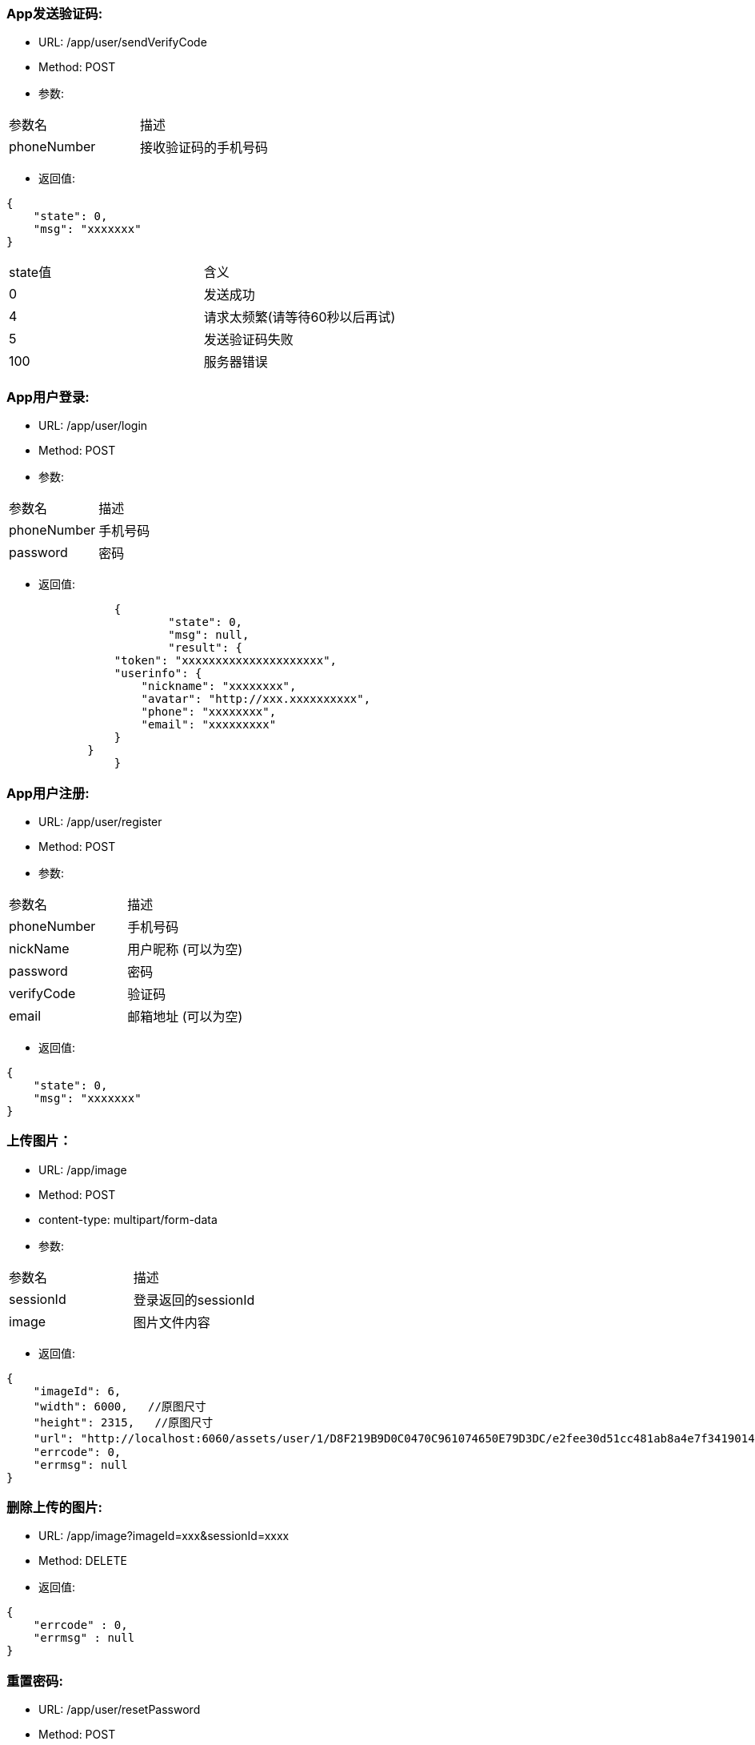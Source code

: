=== App发送验证码:
- URL:  /app/user/sendVerifyCode
- Method:  POST
- 参数:
|==========================================================
|参数名       |描述
|phoneNumber  |接收验证码的手机号码
|==========================================================

- 返回值:
----
{
    "state": 0,
    "msg": "xxxxxxx"
}
----

|==========================================================
|state值     |含义
|0           |发送成功
|4           |请求太频繁(请等待60秒以后再试)
|5           |发送验证码失败
|100         |服务器错误
|==========================================================


=== App用户登录:
- URL: /app/user/login
- Method: POST
- 参数:

|==========================================================
|参数名         |描述
|phoneNumber    |手机号码
|password       |密码
|==========================================================

- 返回值:

----
		{
			"state": 0,
			"msg": null,
			"result": {
                "token": "xxxxxxxxxxxxxxxxxxxxx",
                "userinfo": {
                    "nickname": "xxxxxxxx",
                    "avatar": "http://xxx.xxxxxxxxxx",
                    "phone": "xxxxxxxx",
                    "email": "xxxxxxxxx"
                }
            }
		}
----

=== App用户注册:
- URL:  /app/user/register
- Method: POST
- 参数:
|==========================================================
|参数名      |描述
|phoneNumber |手机号码
|nickName    |用户昵称 (可以为空)
|password    |密码
|verifyCode  |验证码
|email       |邮箱地址 (可以为空)
|==========================================================

- 返回值:
----
{
    "state": 0,
    "msg": "xxxxxxx"
}
----

=== 上传图片：
- URL:  /app/image
- Method: POST
- content-type:  multipart/form-data
- 参数:
|===============================
|参数名      |描述
|sessionId   |登录返回的sessionId
|image       |图片文件内容
|===============================

- 返回值:
----
{
    "imageId": 6,
    "width": 6000,   //原图尺寸
    "height": 2315,   //原图尺寸
    "url": "http://localhost:6060/assets/user/1/D8F219B9D0C0470C961074650E79D3DC/e2fee30d51cc481ab8a4e7f3419014b7.jpg",   //图片url
    "errcode": 0,
    "errmsg": null
}
----

=== 删除上传的图片:
- URL:  /app/image?imageId=xxx&sessionId=xxxx
- Method: DELETE
- 返回值:

----
{
    "errcode" : 0,
    "errmsg" : null
}
----

=== 重置密码:
- URL:  /app/user/resetPassword
- Method: POST
- 参数:
|==========================================================
|参数名       |描述
|phoneNumber  |手机号码
|verifyCode   |上一个请求中发到用户手机上的验证码
|newPassword  |新密码
|==========================================================

- 返回值:

----
{
    "state" : 0,
    "msg" : null
}
----

=== 使用条款:
- URL:  /app/license
- Method: GET
- 返回值 content-type: text/html
- 返回值内容: 使用条款html文本


=== 常见问题:
- URL:  /app/faq
- Method: GET
- 返回值: content-type: text/html
- 返回值内容: 常见问题html文本

=== 检查app版本 (android)
- URL:  /app/client
- Method: GET
- 返回值:

----
        {
            "version":"0719",
            "fileName":"JoySpace_client-0719.apk"
        }
----
- apk下载地址:    /assets/app/<fileName>


=== 获取同城的所有自助机
- URL:  /app/printStation/ofSameCity
- Method: GET
- 参数:
|==========================================================
|参数名      |描述
|longitude  |位置精度(double)
|latitude   |位置纬度(double)
|==========================================================

- 返回值:
----
        {
				"state" : 0,
				"msg" : null,
                "result": [
                    {
                        "id": x,
                        "name": "xxx",
                        "address": "xxxxx",
                        "longitude": xxxxx,
                        "latitude": xxxx,
                        "transportation": "xxxxxxxxxxxxxxxxxxxxxxxxxxxxxxxxxxxxxxxxxxxxx",
                        "distance": xxx,              //距离指定经纬度的距离，单位米
                        "images" : [
                            "https://xxx.xxxxxxxxxxxxxxxx",
                            "https://xxx.xxxxxxxxxxxxxxxx",
                            "https://xxx.xxxxxxxxxxxxxxxx"
                        ]
                    },
                    {
                        "id": x,
                        "name": "xxx",
                        "address": "xxxxx",
                        "longitude": xxxxx,
                        "latitude": xxxx,
                        "transportation": "xxxxxxxxxxxxxxxxxxxxxxxxxxxxxxxxxxxxxxxxxxxxx",
                        "distance": xxx,              //距离指定经纬度的距离，单位米
                        "images" : [
                            "https://xxx.xxxxxxxxxxxxxxxx",
                            "https://xxx.xxxxxxxxxxxxxxxx",
                            "https://xxx.xxxxxxxxxxxxxxxx"
                        ]
                    },
                    ...
                    {
                        "id": x,
                        "name": "xxx",
                        "address": "xxxxx",
                        "longitude": xxxxx,
                        "latitude": xxxx,
                        "transportation": "xxxxxxxxxxxxxxxxxxxxxxxxxxxxxxxxxxxxxxxxxxxxx",
                        "distance": xxx,             //距离指定经纬度的距离，单位米
                        "images" : [
                            "https://xxx.xxxxxxxxxxxxxxxx",
                            "https://xxx.xxxxxxxxxxxxxxxx"
                        ]
                    }
                ]
        }
----

=== 获取最近的自助机
- URL:  /app/printStation/nearest
- Method: GET
- 参数:
|==========================================================
|参数名      |描述
|longitude  |位置精度(double)
|latitude   |位置纬度(double)
|==========================================================

- 返回值:
----
        {
				"state" : 0,
				"msg" : null,
                "result": {
                    "id": x,
                    "name": "xxx",
                    "address": "xxxxx",
                    "longitude": xxxxx,
                    "latitude": xxxx,
                    "transportation": "xxxxxxxxxxxxxxxxxxxxxxxxxxxxxxxxxxxxxxxxxxxxx",
                    "distance": xxx,              //距离指定经纬度的距离，单位米
                    "images" : [
                        "https://xxx.xxxxxxxxxxxxxxxx",
                        "https://xxx.xxxxxxxxxxxxxxxx",
                        "https://xxx.xxxxxxxxxxxxxxxx"
                    ]
                }
        }
----

=== 自助机详情
- URL:  /app/printStation/{id}
- Method: GET
- 参数:
|==========================================================
|参数名   | 描述
|id      | 自助机id
|==========================================================

- 返回值:

----
		{
			"address": "xxxxxxxxxxxxxxxxxxxxxxxxxxxxxxxxxxxxxx", 地址
			"longitude" : xxxx.xxx,   //经度
			"latitude": xxxx.xxx,     //纬度
			"products": [             //产品列表
				{
					"id": xx,
					"name": "xxx",
					"type": x,   //0 普通   1 证件照    2 模板拼图
					"width": xxx.xx,   //产品宽度(毫米)
					"height": xxx.xx,   //产品高度(毫米)
					"imageCount": x,    //需要用户上传的照片张数
					"version": xx,      //版本号(整数)
					"previewUrls": [     //产品预览图片url （可能有多个)
						"https://xxx.xxxxxxxxxxxxxxxxxxxxxxxxxx",
						"https://xxx.xxxxxxxxxxxxxxxxxxxxxxxxxx",
						"https://xxx.xxxxxxxxxxxxxxxxxxxxxxxxxx"
					],
					"thumbnailUrl": "https://xxx.xxxxxxxxxxxxxxxxxxxxxxxxxx",   //缩略图url
					"price": xxx,   //产品价格（整数，单位是分）
					"remark": "xxxxxxxxxxxxxxxxxxxxxxxxxxx"      //产品说明文本
				},
				{ ... },
				{ ... }
			]
		}
----

=== App主页数据:
- URL:  /app/homepage
- 返回值:

----
{
        "msg" : "OK",
        "state" : 0,
        "result" : {
                "promote" : [
                        {
                                "name" : "广告1",
                                "describe" : "广告描述1",
                                "contentUrl" : "https://test.uni-colour.com/assets/app/images/ad1.jpg"
                        },
                        {
                                "name" : "广告2",
                                "describe" : "广告描述2",
                                "contentUrl" : "https://test.uni-colour.com/assets/app/images/ad2.jpg"
                        }
                ],
                "productory" : [
                        {
                                "id" : 0,
                                "name" : "普通照片",
                                "describe" : "首次冲印免费",
                                "iconUrl" : "https://test.uni-colour.com/assets/app/images/photo.jpg",
                                "startColor" : "#ffda48",
                                "endColor" : "#ffbc2c"
                        },
                        {
                                "id" : 1,
                                "name" : "证件照",
                                "describe" : "首次冲印免费",
                                "iconUrl" : "https://test.uni-colour.com/assets/app/images/id_photo.jpg",
                                "startColor" : "#fca9c3",
                                "endColor" : "#fd798e"
                        },
                        {
                                "id" : 2,
                                "name" : "模板拼图",
                                "describe" : "免费模板随便用",
                                "iconUrl" : "https://test.uni-colour.com/assets/app/images/template_photo.jpg",
                                "startColor" : "#f6c3fc",
                                "endColor" : "#ccb0fd"
                        }
                ]
        }
}

----
